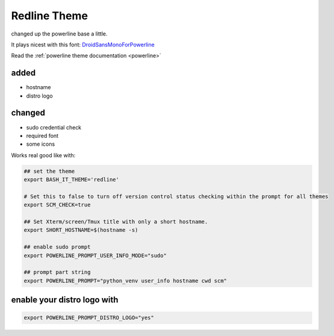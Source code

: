 .. _redline:

Redline Theme
=============

changed up the powerline base a little.

It plays nicest with  this font: `DroidSansMonoForPowerline <https://github.com/ryanoasis/nerd-fonts/tree/master/patched-fonts/DroidSansMono>`_

Read the :ref:`powerline theme documentation <powerline>`

added
-----


* hostname
* distro logo

changed
-------


* sudo credential check
* required font
* some icons

Works real good like with:

.. code-block:: bash

   ## set the theme
   export BASH_IT_THEME='redline'

   # Set this to false to turn off version control status checking within the prompt for all themes
   export SCM_CHECK=true

   ## Set Xterm/screen/Tmux title with only a short hostname.
   export SHORT_HOSTNAME=$(hostname -s)

   ## enable sudo prompt
   export POWERLINE_PROMPT_USER_INFO_MODE="sudo"

   ## prompt part string
   export POWERLINE_PROMPT="python_venv user_info hostname cwd scm"

enable your distro logo with
----------------------------

.. code-block:: bash

   export POWERLINE_PROMPT_DISTRO_LOGO="yes"


.. image:: redline.png
   :target: redline.png?raw=true
   :alt: screenshot
